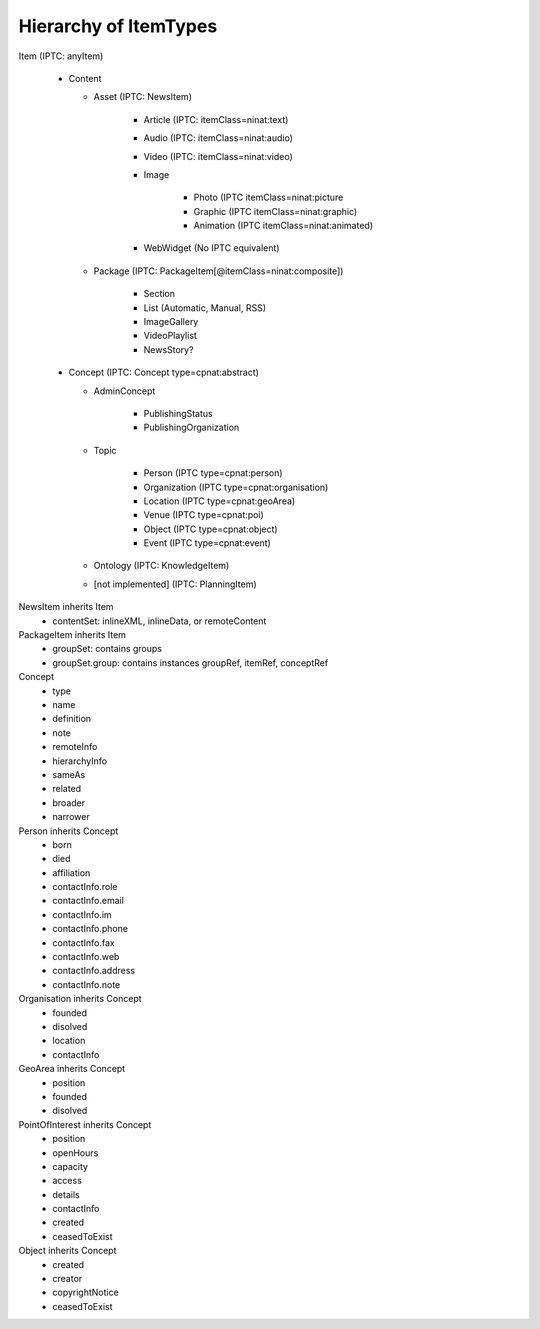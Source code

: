Hierarchy of ItemTypes
================================================================================

Item (IPTC: anyItem)

  * Content

    * Asset (IPTC: NewsItem)

        * Article (IPTC: itemClass=ninat:text)
        * Audio (IPTC: itemClass=ninat:audio)
        * Video (IPTC: itemClass=ninat:video)
        * Image

            * Photo (IPTC itemClass=ninat:picture
            * Graphic (IPTC itemClass=ninat:graphic)
            * Animation (IPTC itemClass=ninat:animated)

        * WebWidget (No IPTC equivalent)

    * Package (IPTC: PackageItem[@itemClass=ninat:composite])

        * Section
        * List (Automatic, Manual, RSS)
        * ImageGallery
        * VideoPlaylist
        * NewsStory?

  * Concept (IPTC: Concept type=cpnat:abstract)

    * AdminConcept
      
        * PublishingStatus
        * PublishingOrganization

    * Topic 

        * Person (IPTC type=cpnat:person)
        * Organization (IPTC type=cpnat:organisation)
        * Location (IPTC type=cpnat:geoArea)
        * Venue (IPTC type=cpnat:poi)
        * Object (IPTC type=cpnat:object)
        * Event (IPTC type=cpnat:event)

    * Ontology (IPTC: KnowledgeItem)
    * [not implemented] (IPTC: PlanningItem)

NewsItem inherits Item
    * contentSet: inlineXML, inlineData, or remoteContent

PackageItem inherits Item
    * groupSet: contains groups
    * groupSet.group: contains instances groupRef, itemRef, conceptRef

Concept
    * type
    * name
    * definition
    * note
    * remoteInfo
    * hierarchyInfo
    * sameAs
    * related
    * broader
    * narrower

Person inherits Concept
    * born
    * died
    * affiliation
    * contactInfo.role
    * contactInfo.email
    * contactInfo.im
    * contactInfo.phone
    * contactInfo.fax
    * contactInfo.web
    * contactInfo.address
    * contactInfo.note

Organisation inherits Concept
    * founded
    * disolved
    * location
    * contactInfo

GeoArea inherits Concept
    * position
    * founded
    * disolved

PointOfInterest inherits Concept
    * position
    * openHours
    * capacity
    * access
    * details
    * contactInfo
    * created
    * ceasedToExist

Object inherits Concept
    * created
    * creator
    * copyrightNotice
    * ceasedToExist

